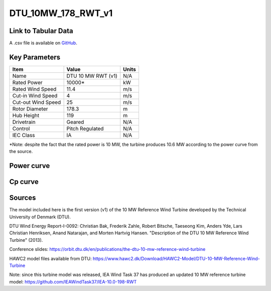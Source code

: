 DTU_10MW_178_RWT_v1
===================

====================
Link to Tabular Data
====================

A .csv file is available on `GitHub <https://github.com/NREL/turbine-models/blob/master/Offshore/DTU_10MW_178_RWT_v1.csv>`_.

==============
Key Parameters
==============

+------------------------+-------------------------+----------------+
| Item                   | Value                   | Units          |
+========================+=========================+================+
| Name                   | DTU 10 MW RWT (v1)      | N/A            |
+------------------------+-------------------------+----------------+
| Rated Power            | 10000*                  | kW             |
+------------------------+-------------------------+----------------+
| Rated Wind Speed       | 11.4                    | m/s            |
+------------------------+-------------------------+----------------+
| Cut-in Wind Speed      | 4                       | m/s            |
+------------------------+-------------------------+----------------+
| Cut-out Wind Speed     | 25                      | m/s            |
+------------------------+-------------------------+----------------+
| Rotor Diameter         | 178.3                   | m              |
+------------------------+-------------------------+----------------+
| Hub Height             | 119                     | m              |
+------------------------+-------------------------+----------------+
| Drivetrain             | Geared                  | N/A            |
+------------------------+-------------------------+----------------+
| Control                | Pitch Regulated         | N/A            |
+------------------------+-------------------------+----------------+
| IEC Class              | IA                      | N/A            |
+------------------------+-------------------------+----------------+

*Note: despite the fact that the rated power is 10 MW, the turbine produces 10.6 MW according to the power curve from the source.

===========
Power curve
===========

.. image:: C:\\Users\\pduffy\\Documents\\Projects\\Turbines\\wind-turbine-archive-dev\\docs\\source\\images\\DTU_10MW_178_RWT_v1_Power.png
  :width: 800

========
Cp curve
========

.. image:: C:\\Users\\pduffy\\Documents\\Projects\\Turbines\\wind-turbine-archive-dev\\docs\\source\\images\\DTU_10MW_178_RWT_v1_Cp.png
  :width: 800

=======
Sources
=======

The model included here is the first version (v1) of the 10 MW Reference Wind Turbine developed by the Technical University of Denmark (DTU).

DTU Wind Energy Report-I-0092: 
Christian Bak, Frederik Zahle, Robert Bitsche, Taeseong Kim, Anders Yde, Lars Christian Henriksen, Anand Natarajan, and Morten Hartvig Hansen. "Description of the DTU 10 MW Reference Wind Turbine" (2013).

Conference slides:
https://orbit.dtu.dk/en/publications/the-dtu-10-mw-reference-wind-turbine

HAWC2 model files available from DTU:
https://www.hawc2.dk/Download/HAWC2-Model/DTU-10-MW-Reference-Wind-Turbine

Note: since this turbine model was released, IEA Wind Task 37 has produced an updated 10 MW reference turbine model:
https://github.com/IEAWindTask37/IEA-10.0-198-RWT
